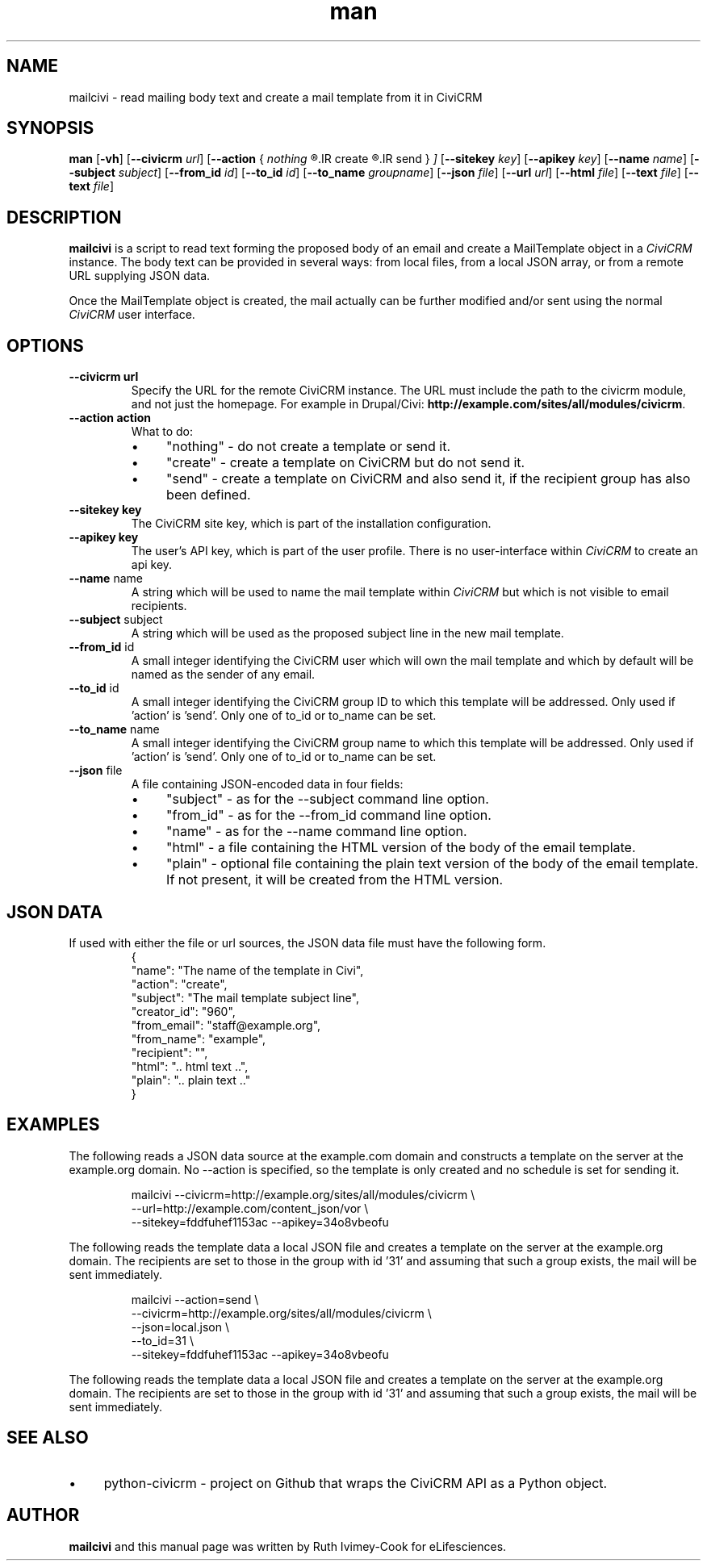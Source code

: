 .TH man 1 "September 16, 2014"
.LO 1
.SH NAME
mailcivi \- read mailing body text and create a mail template from it in CiviCRM
.SH SYNOPSIS
.B man
.RB [ \-vh ]
.RB [ \--civicrm
.IR url ]
.RB [ \--action
.RB {
.IR nothing
.R |
.IR create
.R |
.IR send
.RI }
.IB ]
.RB [ \--sitekey
.IR key ]
.RB [ \--apikey
.IR key ]
.RB [ \--name
.IR name ]
.RB [ \--subject
.IR subject ]
.RB [ \--from_id
.IR id ]
.RB [ \--to_id
.IR id ]
.RB [ \--to_name
.IR groupname ]
.RB [ \--json
.IR file ]
.RB [ \--url
.IR url ]
.RB [ \--html
.IR file ]
.RB [ \--text
.IR file ]
.RB [ \--text
.IR file ]

.SH DESCRIPTION
.B mailcivi
is a script to read text forming the proposed body of an email and create a MailTemplate
object in a
.I CiviCRM
instance. The body text can be provided in several ways: from local
files, from a local JSON array, or from a remote URL supplying JSON data.
.PP
Once the MailTemplate object is created, the mail actually can be further modified and/or
sent using the normal
.I CiviCRM
user interface.

.SH OPTIONS
.TP
.B \-\-\^civicrm " url"
Specify the URL for the remote CiviCRM instance. The URL must include the path to the
civicrm module, and not just the homepage. For example in Drupal/Civi:
.BR http://example.com/sites/all/modules/civicrm .
.TP
.B \-\-action " action"
What to do:
.RS
.IP \(bu 4
"nothing" \- do not create a template or send it.
.IP \(bu 4
"create" \- create a template on CiviCRM but do not send it.
.IP \(bu 4
"send" \- create a template on CiviCRM and also send it, if the recipient group has also been defined.
.RE
.TP
.B \-\-sitekey " key"
The CiviCRM site key, which is part of the installation configuration.
.TP
.B \-\-apikey " key"
The user's API key, which is part of the user profile. There is no user-interface within
.I CiviCRM
to create an api key.
.TP
.BR \-\-name " name "
A string which will be used to name the mail template within
.I CiviCRM
but which is not visible to email recipients.
.TP
.BR \-\-subject " subject "
A string which will be used as the proposed subject line in the new mail template.
.TP
.BR \-\-from_id " id "
A small integer identifying the CiviCRM user which will own the mail template and which
by default will be named as the sender of any email.
.TP
.BR \-\-to_id " id "
A small integer identifying the CiviCRM group ID to which this template will be addressed.
Only used if 'action' is 'send'. Only one of to_id or to_name can be set.
.TP
.BR \-\-to_name " name "
A small integer identifying the CiviCRM group name to which this template will be addressed.
Only used if 'action' is 'send'. Only one of to_id or to_name can be set.
.TP
.BR \-\-json " file"
A file containing JSON-encoded data in four fields:
.RS
.IP \(bu 4
"subject" \- as for the --subject command line option.
.IP \(bu 4
"from_id" \- as for the --from_id command line option.
.IP \(bu 4
"name" \- as for the --name command line option.
.IP \(bu 4
"html" \- a file containing the HTML version of the body of the email template.
.IP \(bu 4
"plain" \- optional file containing the plain text version of the body of the email template. If not present, it
will be created from the HTML version.
.RE

.SH JSON DATA
If used with either the file or url sources, the JSON data file must have the following form.
.nf
.RS
{
  "name": "The name of the template in Civi",
  "action": "create",
  "subject": "The mail template subject line",
  "creator_id": "960",
  "from_email": "staff@example.org",
  "from_name": "example",
  "recipient": "",
  "html": ".. html text ..",
  "plain": ".. plain text .."
}
.RE
.fi

.SH EXAMPLES
.PP
The following reads a JSON data source at the example.com domain and constructs a template on
the server at the example.org domain. No --action is specified, so the template is only created
and no schedule is set for sending it.
.PP
.nf
.RS
mailcivi --civicrm=http://example.org/sites/all/modules/civicrm \\
   --url=http://example.com/content_json/vor \\
   --sitekey=fddfuhef1153ac --apikey=34o8vbeofu
.RE
.fi

.PP
The following reads the template data a local JSON file and creates a template on the server
at the example.org domain. The recipients are set to those in the group with id '31' and assuming
that such a group exists, the mail will be sent immediately.
.PP
.nf
.RS
mailcivi --action=send \\
   --civicrm=http://example.org/sites/all/modules/civicrm \\
   --json=local.json \\
   --to_id=31 \\
   --sitekey=fddfuhef1153ac --apikey=34o8vbeofu
.RE

.fi
.PP
The following reads the template data a local JSON file and creates a template on the server
at the example.org domain. The recipients are set to those in the group with id '31' and assuming
that such a group exists, the mail will be sent immediately.

.SH SEE ALSO
.IP \(bu 4
python-civicrm \- project on Github that wraps the CiviCRM API as a Python object.

.SH AUTHOR
.B mailcivi
and this manual page was written by Ruth Ivimey-Cook for eLifesciences.
